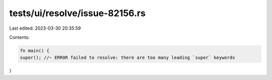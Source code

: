 tests/ui/resolve/issue-82156.rs
===============================

Last edited: 2023-03-30 20:35:59

Contents:

.. code-block:: rs

    fn main() {
    super(); //~ ERROR failed to resolve: there are too many leading `super` keywords
}


